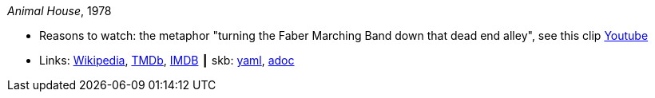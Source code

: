 //
// This file was generated by SKB-Dashboard, task 'lib-yaml2src'
// - on Wednesday November  7 at 08:42:48
// - skb-dashboard: https://www.github.com/vdmeer/skb-dashboard
//

_Animal House_, 1978

* Reasons to watch: the metaphor "turning the Faber Marching Band down that dead end alley", see this clip link:https://www.youtube.com/watch?v=Q1v0jB3OswM[Youtube]
* Links:
      link:https://en.wikipedia.org/wiki/Animal_House[Wikipedia],
      link:https://www.themoviedb.org/movie/8469-animal-house?language=en-US[TMDb],
      link:https://www.imdb.com/title/tt0077975/[IMDB]
    ┃ skb:
        https://github.com/vdmeer/skb/tree/master/data/library/movie/1970/1978-animal-house.yaml[yaml],
        https://github.com/vdmeer/skb/tree/master/data/library/movie/1970/1978-animal-house.adoc[adoc]

